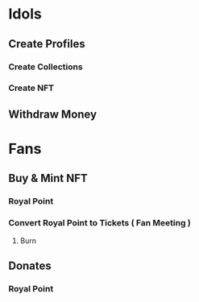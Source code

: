 * Idols
** Create Profiles
*** Create Collections
*** Create NFT
** Withdraw Money

* Fans
** Buy & Mint NFT
*** Royal Point
*** Convert Royal Point to Tickets ( Fan Meeting )
**** Burn
** Donates
*** Royal Point
